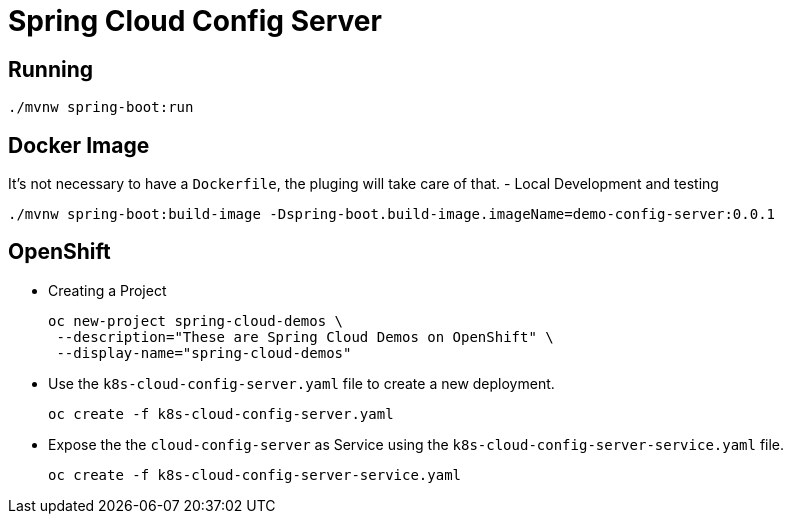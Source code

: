 = Spring Cloud Config Server

== Running
[source,shell]
----
./mvnw spring-boot:run
----

== Docker Image
It's not necessary to have a `Dockerfile`, the pluging will take care of that.
- Local Development and testing
[source,shell]
----
./mvnw spring-boot:build-image -Dspring-boot.build-image.imageName=demo-config-server:0.0.1
----

== OpenShift
- Creating a Project
+
[source,shell]
----
oc new-project spring-cloud-demos \
 --description="These are Spring Cloud Demos on OpenShift" \
 --display-name="spring-cloud-demos"
----
- Use the `k8s-cloud-config-server.yaml` file to create a new deployment.
+
[source,shell]
----
oc create -f k8s-cloud-config-server.yaml
----
- Expose the the `cloud-config-server` as Service using the `k8s-cloud-config-server-service.yaml` file.
+
[source,shell]
----
oc create -f k8s-cloud-config-server-service.yaml
----